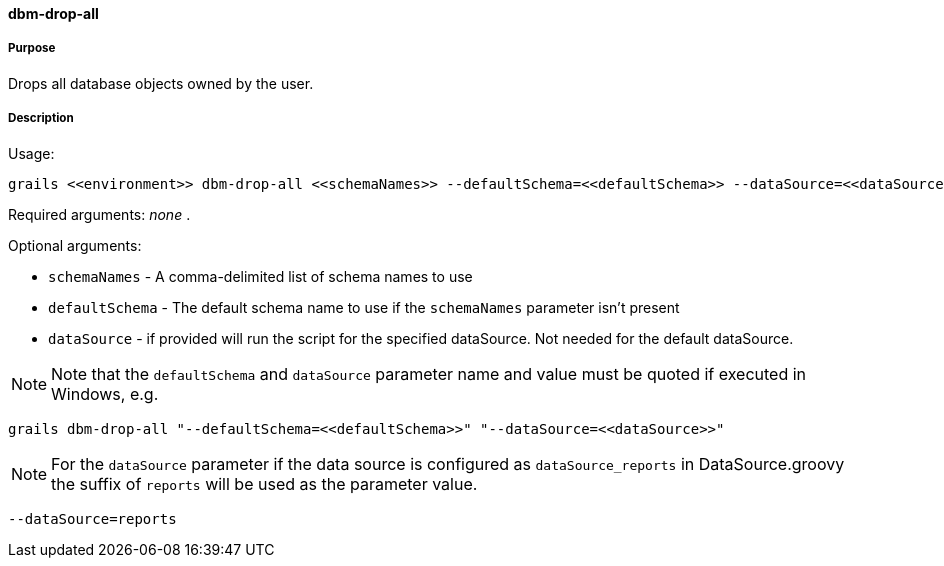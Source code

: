 ==== dbm-drop-all

===== Purpose

Drops all database objects owned by the user.

===== Description

Usage:
[source,java]
----
grails <<environment>> dbm-drop-all <<schemaNames>> --defaultSchema=<<defaultSchema>> --dataSource=<<dataSource>>
----

Required arguments: _none_ .

Optional arguments:

* `schemaNames` - A comma-delimited list of schema names to use
* `defaultSchema` - The default schema name to use if the `schemaNames` parameter isn't present
* `dataSource` - if provided will run the script for the specified dataSource.  Not needed for the default dataSource.

NOTE: Note that the `defaultSchema` and `dataSource` parameter name and value must be quoted if executed in Windows, e.g.
[source,groovy]
----
grails dbm-drop-all "--defaultSchema=<<defaultSchema>>" "--dataSource=<<dataSource>>"
----

NOTE: For the `dataSource` parameter if the data source is configured as `dataSource_reports` in DataSource.groovy
the suffix of `reports` will be used as the parameter value.
[source,groovy]
----
--dataSource=reports
----